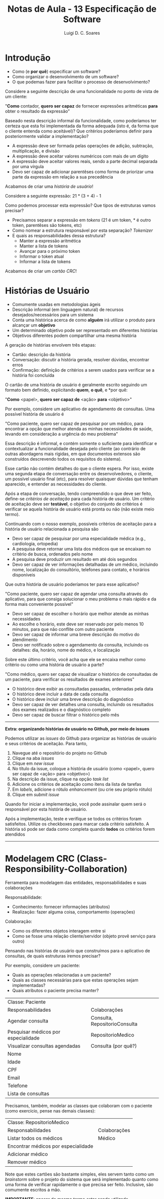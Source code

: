 #+title: Notas de Aula - 13 Especificação de Software
#+author: Luigi D. C. Soares
#+startup: entitiespretty
#+options: toc:nil  num:nil
* Introdução

- Como (e *por quê*) especificar um software?
- Como organizar o desenvolvimento de um software?
- O que podemas fazer para facilitar o processo de desenvolvimento?

Considere a seguinte descrição de uma funcionalidade no ponto de vista de um cliente:

"*Como* contador, *quero ser capaz* de fornecer expressões aritméticas *para* obter o resultado da expressão"

Baseado nesta descrição informal da funcionalidade, como poderíamos ter certeza que esta foi implementada da forma adequada (isto é, da forma que o cliente entenda como aceitável)? Que critérios poderíamos definir para posteriormente validar a implementação?

- A expressão deve ser formada pelas operações de adição, subtração, multiplicação, e divisão
- A expressão deve aceitar valores numéricos com mais de um dígito
- A expressão deve aceitar valores reais, sendo a parte decimal separada por uma vírgula
- Devo ser capaz de adicionar parentêses como forma de priorizar uma parte da expressão em relação a sua precedência

Acabamos de criar uma /história de usuário/!

Considere a seguinte expressão: 21 * (3 + 4) - 1

Como podemos processar esta expressão? Que tipos de estruturas vamos precisar?
- Precisamos separar a expressão em /tokens/ (21 é um token, * é outro token, parentêses são tokens, etc)
- Como nomear a estrutura responsável por esta separação? /Tokenizer/
- E quais as responsabilidades dessa estrutura?
  - Manter a expressão aritmética
  - Manter a lista de tokens
  - Avançar para o próximo token
  - Informar o token atual
  - Informar a lista de tokens

Acabamos de criar um /cartão CRC/!

* Histórias de Usuário

- Comumente usadas em metodologias ágeis
- Descrição informal (em linguagem natural) de recursos desejados/necessários para um sistema
- Conta uma histórica acerca de como *alguém* irá utilizar o produto para alcançar um *objetivo*
- Um determinado objetivo pode ser representado em diferentes histórias
- Objetivos diferentes podem compartilhar uma mesma história

A geração de histórias envolvem três etapas:
- Cartão: descrição da história
- Conversação: discutir a história gerada, resolver dúvidas, encontrar erros
- Confirmação: definição de critérios a serem usados para verificar se a história foi concluída

O cartão de uma história de usuário é geralmente escrito seguindo um formato bem definido, explicitando *quem*, *o quê*, e *por quê:

"*Como* <papel>, *quero ser capaz de* <ação> *para* <objetivo>"

Por exemplo, considere um aplicativo de agendamento de consultas. Uma possível história de usuário é

"Como paciente, quero ser capaz de pesquisar por um médico, para encontrar a opção que melhor atenda as minhas necessidades de saúde, levando em consideração a urgência do meu problema"

Essa descrição é informal, e contém somente o suficiente para identificar e contextualizar a funcionalidade desejada pelo cliente (ao contrário de outras abordagens mais rígidas, em que documentos extensos são construídos descrevendo todos os requisitos do sistema).

Esse cartão não contém detalhes do que o cliente espera. Por isso, existe uma segunda etapa de conversação entre os desenvolvedores, o cliente, um possível usuário final (etc), para resolver quaisquer dúvidas que tenham aparecido, e entender as necessidades do cliente.

Após a etapa de conversação, tendo compreendido o que deve ser feito, define-se /critérios de aceitação/ para cada história de usuário. Um critério de aceitação deve ser *testável*, o objetivo do conjunto de critérios é verificar se aquela história de usuário está pronta ou não (não existe meio termo).

Continuando com o nosso exemplo, possíveis critérios de aceitação para a história de usuário relacionada a pesquisa são

- Devo ser capaz de pesquisar por uma especialidade médica (e.g., cardiologia, ortopedia)
- A pesquisa deve retornar uma lista dos médicos que se encaixam no critério de busca, ordenados pelo nome
- A pesquisa deve produzir um resultado em até dois segundos
- Devo ser capaz de ver informações detalhadas de um médico, incluindo nome, localização do consultório, telefones para contato, e horários disponíveis

Que outra história de usuário poderíamos ter para esse aplicativo?

"Como paciente, quero ser capaz de agendar uma consulta através do aplicativo, para que consiga solucionar o meu problema o mais rápido e da forma mais conveniente possível"

- Devo ser capaz de escolher o horário que melhor atende as minhas necessidades
- Ao escolhe o horário, este deve ser reservado por pelo menos 10 minutos, para que não conflite com outro paciente
- Devo ser capaz de informar uma breve descrição do motivo do atendimento
- Devo ser notificado sobre o agendamento da consulta, incluindo os detalhes: dia, horário, nome do médico, e localização

Sobre este último critério, você acha que ele se encaixa melhor como critério ou como uma história de usuário a parte?

"Como médico, quero ser capaz de visualizar o histórico de consultadas de um paciente, para verificar os resultados de exames anteriores"

- O histórico deve exibir as consultadas passadas, ordenadas pela data
- O histórico deve incluir a data de cada consulta
- O histórico deve incluir uma breve descrição do diagnóstico
- Devo ser capaz de ver detalhes uma consulta, incluindo os resultados dos exames realizados e o diagnóstico completo
- Devo ser capaz de buscar filtrar o histórico pelo mês

-----
*Extra: organizando histórias de usuário no Github, por meio de issues*

Podemos utilizar as /issues/ do Github para organizar as histórias de usuário e seus critérios de aceitação. Para tanto,

1. Navegue até o repositório do projeto no Github
2. Clique na aba /issues/
3. Clique em /new issue/
4. No título da issue, coloque a história de usuário (como <papel>, quero ser capaz de <ação> para <objetivo>)
5. Na descrição da issue, clique na opção /task list/
6. Adicione os critérios de aceitação como itens da lista de tarefas
7. Em /labels/, adicione o rótulo /enhancement/ (ou crie seu próprio rótulo)
8. Clique em /submit issue/
   
Quando for iniciar a implementação, você pode assinalar quem será o responsável por esta história de usuário.

Após a implementação, teste e verifique se todos os critérios foram satisfeitos. Utilize os checkboxes para marcar cada critério satisfeito. A história só pode ser dada como completa quando *todos* os critérios forem atendidos
-----

* Modelagem CRC (Class-Responsibility-Collaboration)

Ferramenta para modelagem das entidades, responsabilidades e suas colaborações

Responsabilidade:
- Conhecimento: fornecer informações (atributos)
- Realização: fazer alguma coisa, comportamento (operações)

Colaboração:
- Como os diferentes objetos interagem entre si
- Como se fosse uma relação cliente/servidor (objeto provê serviço para outro)

Pensando nas histórias de usuário que construímos para o aplicativo de consultas, de quais estruturas iremos precisar?

Por exemplo, considere um paciente:
- Quais as operações relacionadas a um paciente?
- Quais as classes necessárias para que estas operações sejam implementadas?
- Quais atributos o paciente precisa manter?

| Classe: Paciente                    |                               |
| Responsabilidades                   | Colaborações                  |
|-------------------------------------+-------------------------------|
| Agendar consulta                    | Consulta, RepositorioConsulta |
| Pesquisar médicos por especialidade | RepositorioMedico             |
| Visualizar consultas agendadas      | Consulta (por quê?)           |
| Nome                                |                               |
| Idade                               |                               |
| CPF                                 |                               |
| Email                               |                               |
| Telefone                            |                               |
| Lista de consultas                  |                               |

Precisamos, também, modelar as classes que colaboram com o paciente (como exercício, pense nas demais classes):

| Classe: RepositorioMedico           |              |
| Responsabilidades                   | Colaborações |
|-------------------------------------+--------------|
| Listar todos os médicos             | Médico       |
| Encontrar médicos por especialidade |              |
| Adicionar médico                    |              |
| Remover médico                      |              |

Note que estes cartões são bastante simples, eles servem tanto como um /brainstorm/ sobre o projeto do sistema que será implementado quanto como uma forma de verificar rapidamente o que precisa ser feito. Inclusive, são comumente escritos a mão.

*IMPORTANTE*: apesar do mesmo termo estar sendo utilizado, "responsabilidade" aqui é ligeiramente diferente do termo "responsabilidade" visto no contexto do princício de responsabilidade única (SRP, Single Responsibility Principle):

- Aqui, responsabilidade diz respeito aos atributos e operações de uma classe
- Lembre-se que, no SRP, "responsabilidade única" não significa uma classe com uma única função
- No contexto do SRP, responsabilidade não diz respeito a comportamentos específicos, mas sim à classe como um todo
- As operações que listamos em um cartão CRC devem ser coesas, de modo a, juntas, alcançarem o objetivo principal da classe
